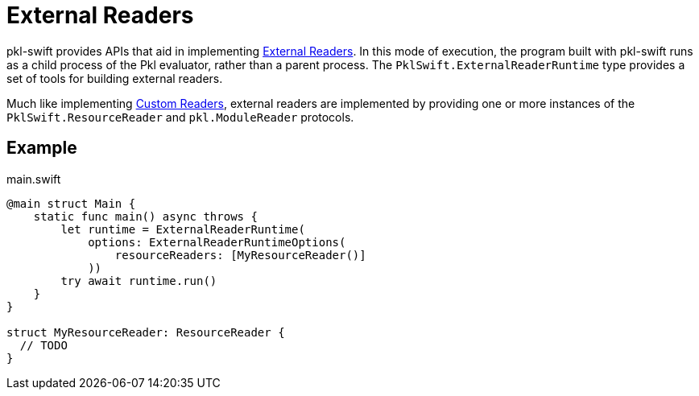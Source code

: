 = External Readers

pkl-swift provides APIs that aid in implementing xref:main:language-reference:index.adoc#external-readers[External Readers].
In this mode of execution, the program built with pkl-swift runs as a child process of the Pkl evaluator, rather than a parent process.
The `PklSwift.ExternalReaderRuntime` type provides a set of tools for building external readers.

Much like implementing xref:ROOT:evaluation.adoc#custom-readers[Custom Readers], external readers are implemented by providing one or more instances of the `PklSwift.ResourceReader` and `pkl.ModuleReader` protocols.

== Example

.main.swift
[source,swift]
----
@main struct Main {
    static func main() async throws {
        let runtime = ExternalReaderRuntime(
            options: ExternalReaderRuntimeOptions(
                resourceReaders: [MyResourceReader()]
            ))
        try await runtime.run()
    }
}

struct MyResourceReader: ResourceReader {
  // TODO
}
----
